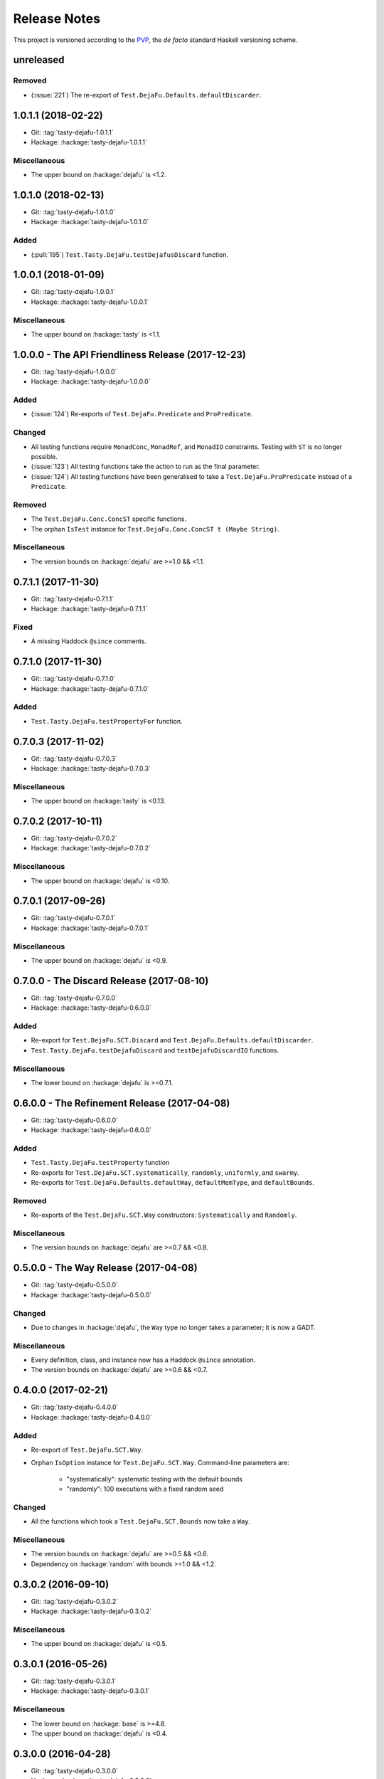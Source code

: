 Release Notes
=============

This project is versioned according to the PVP_, the *de facto*
standard Haskell versioning scheme.

.. _PVP: https://pvp.haskell.org/

unreleased
----------

Removed
~~~~~~~

* (:issue:`221`) The re-export of
  ``Test.DejaFu.Defaults.defaultDiscarder``.


1.0.1.1 (2018-02-22)
--------------------

* Git: :tag:`tasty-dejafu-1.0.1.1`
* Hackage: :hackage:`tasty-dejafu-1.0.1.1`

Miscellaneous
~~~~~~~~~~~~~

* The upper bound on :hackage:`dejafu` is <1.2.


1.0.1.0 (2018-02-13)
--------------------

* Git: :tag:`tasty-dejafu-1.0.1.0`
* Hackage: :hackage:`tasty-dejafu-1.0.1.0`

Added
~~~~~

* (:pull:`195`) ``Test.Tasty.DejaFu.testDejafusDiscard`` function.


1.0.0.1 (2018-01-09)
--------------------

* Git: :tag:`tasty-dejafu-1.0.0.1`
* Hackage: :hackage:`tasty-dejafu-1.0.0.1`

Miscellaneous
~~~~~~~~~~~~~

* The upper bound on :hackage:`tasty` is <1.1.


1.0.0.0 - The API Friendliness Release (2017-12-23)
---------------------------------------------------

* Git: :tag:`tasty-dejafu-1.0.0.0`
* Hackage: :hackage:`tasty-dejafu-1.0.0.0`

Added
~~~~~

* (:issue:`124`) Re-exports of ``Test.DejaFu.Predicate`` and
  ``ProPredicate``.

Changed
~~~~~~~

* All testing functions require ``MonadConc``, ``MonadRef``, and
  ``MonadIO`` constraints.  Testing with ``ST`` is no longer possible.

* (:issue:`123`) All testing functions take the action to run as the
  final parameter.

* (:issue:`124`) All testing functions have been generalised to take a
  ``Test.DejaFu.ProPredicate`` instead of a ``Predicate``.

Removed
~~~~~~~

* The ``Test.DejaFu.Conc.ConcST`` specific functions.

* The orphan ``IsTest`` instance for ``Test.DejaFu.Conc.ConcST t
  (Maybe String)``.

Miscellaneous
~~~~~~~~~~~~~

* The version bounds on :hackage:`dejafu` are >=1.0 && <1.1.


0.7.1.1 (2017-11-30)
--------------------

* Git: :tag:`tasty-dejafu-0.7.1.1`
* Hackage: :hackage:`tasty-dejafu-0.7.1.1`

Fixed
~~~~~

* A missing Haddock ``@since`` comments.


0.7.1.0 (2017-11-30)
--------------------

* Git: :tag:`tasty-dejafu-0.7.1.0`
* Hackage: :hackage:`tasty-dejafu-0.7.1.0`

Added
~~~~~

* ``Test.Tasty.DejaFu.testPropertyFor`` function.


0.7.0.3 (2017-11-02)
--------------------

* Git: :tag:`tasty-dejafu-0.7.0.3`
* Hackage: :hackage:`tasty-dejafu-0.7.0.3`

Miscellaneous
~~~~~~~~~~~~~

* The upper bound on :hackage:`tasty` is <0.13.


0.7.0.2 (2017-10-11)
--------------------

* Git: :tag:`tasty-dejafu-0.7.0.2`
* Hackage: :hackage:`tasty-dejafu-0.7.0.2`

Miscellaneous
~~~~~~~~~~~~~

* The upper bound on :hackage:`dejafu` is <0.10.


0.7.0.1 (2017-09-26)
--------------------

* Git: :tag:`tasty-dejafu-0.7.0.1`
* Hackage: :hackage:`tasty-dejafu-0.7.0.1`

Miscellaneous
~~~~~~~~~~~~~

* The upper bound on :hackage:`dejafu` is <0.9.


0.7.0.0 - The Discard Release (2017-08-10)
------------------------------------------

* Git: :tag:`tasty-dejafu-0.7.0.0`
* Hackage: :hackage:`tasty-dejafu-0.6.0.0`

Added
~~~~~

* Re-export for ``Test.DejaFu.SCT.Discard`` and
  ``Test.DejaFu.Defaults.defaultDiscarder``.

* ``Test.Tasty.DejaFu.testDejafuDiscard`` and ``testDejafuDiscardIO``
  functions.

Miscellaneous
~~~~~~~~~~~~~

* The lower bound on :hackage:`dejafu` is >=0.7.1.


0.6.0.0 - The Refinement Release (2017-04-08)
---------------------------------------------

* Git: :tag:`tasty-dejafu-0.6.0.0`
* Hackage: :hackage:`tasty-dejafu-0.6.0.0`

Added
~~~~~

* ``Test.Tasty.DejaFu.testProperty`` function

* Re-exports for ``Test.DejaFu.SCT.systematically``, ``randomly``,
  ``uniformly``, and ``swarmy``.

* Re-exports for ``Test.DejaFu.Defaults.defaultWay``,
  ``defaultMemType``, and ``defaultBounds``.

Removed
~~~~~~~

* Re-exports of the ``Test.DejaFu.SCT.Way`` constructors:
  ``Systematically`` and ``Randomly``.

Miscellaneous
~~~~~~~~~~~~~

* The version bounds on :hackage:`dejafu` are >=0.7 && <0.8.


0.5.0.0 - The Way Release (2017-04-08)
--------------------------------------

* Git: :tag:`tasty-dejafu-0.5.0.0`
* Hackage: :hackage:`tasty-dejafu-0.5.0.0`

Changed
~~~~~~~

* Due to changes in :hackage:`dejafu`, the ``Way`` type no longer
  takes a parameter; it is now a GADT.

Miscellaneous
~~~~~~~~~~~~~

* Every definition, class, and instance now has a Haddock ``@since``
  annotation.

* The version bounds on :hackage:`dejafu` are >=0.6 && <0.7.


0.4.0.0 (2017-02-21)
--------------------

* Git: :tag:`tasty-dejafu-0.4.0.0`
* Hackage: :hackage:`tasty-dejafu-0.4.0.0`

Added
~~~~~

* Re-export of ``Test.DejaFu.SCT.Way``.

* Orphan ``IsOption`` instance for ``Test.DejaFu.SCT.Way``.
  Command-line parameters are:

    * "systematically": systematic testing with the default bounds
    * "randomly": 100 executions with a fixed random seed

Changed
~~~~~~~

* All the functions which took a ``Test.DejaFu.SCT.Bounds`` now take a
  ``Way``.

Miscellaneous
~~~~~~~~~~~~~

* The version bounds on :hackage:`dejafu` are >=0.5 && <0.6.

* Dependency on :hackage:`random` with bounds >=1.0 && <1.2.


0.3.0.2 (2016-09-10)
--------------------

* Git: :tag:`tasty-dejafu-0.3.0.2`
* Hackage: :hackage:`tasty-dejafu-0.3.0.2`

Miscellaneous
~~~~~~~~~~~~~

* The upper bound on :hackage:`dejafu` is <0.5.


0.3.0.1 (2016-05-26)
--------------------

* Git: :tag:`tasty-dejafu-0.3.0.1`
* Hackage: :hackage:`tasty-dejafu-0.3.0.1`

Miscellaneous
~~~~~~~~~~~~~


* The lower bound on :hackage:`base` is >=4.8.

* The upper bound on :hackage:`dejafu` is <0.4.


0.3.0.0 (2016-04-28)
--------------------

* Git: :tag:`tasty-dejafu-0.3.0.0`
* Hackage: :hackage:`tasty-dejafu-0.3.0.0`

Added
~~~~~

* Orphan ``IsTest`` instances for ``Test.DejaFu.Conc.ConcST t (Maybe
  String)`` and ``ConcIO (Maybe String)``.

* Orphan ``IsOption`` instances for ``Test.DejaFu.SCT.Bounds`` and
  ``MemType``.  Command-line parameters are:

    * "sc": sequential consistency
    * "tso": total store order
    * "pso": partial store order

* Re-export ``Test.DejaFu.SCT.Bounds``.

Miscellaneous
~~~~~~~~~~~~~

* The version bounds on :hackage:`dejafu` are >=0.2


0.1.1.0 (2016-04-03)
--------------------

* Git: :tag:`tasty-dejafu-0.1.1.0`

**Note:** this was misnumbered (it should have been 0.2.1.0) *and* was
 never pushed to Hackage, whoops!

Miscellaneous
~~~~~~~~~~~~~

* The version bounds on :hackage:`dejafu` are 0.3.*.


0.2.0.0 - The Initial Release (2015-12-01)
------------------------------------------

* Git: :tag:`0.2.0.0`
* Hackage: :hackage:`tasty-dejafu-0.2.0.0`

Added
~~~~~

* Everything.
